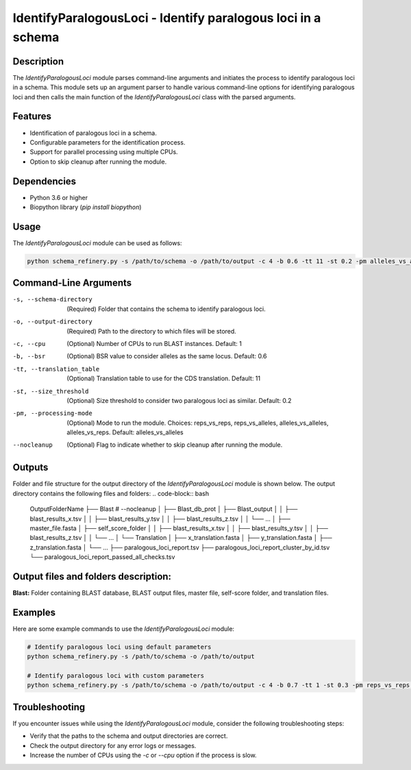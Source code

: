 IdentifyParalogousLoci - Identify paralogous loci in a schema
=============================================================

Description
-----------

The `IdentifyParalogousLoci` module parses command-line arguments and initiates the process to identify paralogous loci in a schema. This module sets up an argument parser to handle various command-line options for identifying paralogous loci and then calls the main function of the `IdentifyParalogousLoci` class with the parsed arguments.

Features
--------

- Identification of paralogous loci in a schema.
- Configurable parameters for the identification process.
- Support for parallel processing using multiple CPUs.
- Option to skip cleanup after running the module.

Dependencies
------------

- Python 3.6 or higher
- Biopython library (`pip install biopython`)

Usage
-----

The `IdentifyParalogousLoci` module can be used as follows:

.. code-block:: bash

    python schema_refinery.py -s /path/to/schema -o /path/to/output -c 4 -b 0.6 -tt 11 -st 0.2 -pm alleles_vs_alleles --nocleanup

Command-Line Arguments
----------------------

-s, --schema-directory
    (Required) Folder that contains the schema to identify paralogous loci.

-o, --output-directory
    (Required) Path to the directory to which files will be stored.

-c, --cpu
    (Optional) Number of CPUs to run BLAST instances.
    Default: 1

-b, --bsr
    (Optional) BSR value to consider alleles as the same locus.
    Default: 0.6

-tt, --translation_table
    (Optional) Translation table to use for the CDS translation.
    Default: 11

-st, --size_threshold
    (Optional) Size threshold to consider two paralogous loci as similar.
    Default: 0.2

-pm, --processing-mode
    (Optional) Mode to run the module.
    Choices: reps_vs_reps, reps_vs_alleles, alleles_vs_alleles, alleles_vs_reps.
    Default: alleles_vs_alleles

--nocleanup
    (Optional) Flag to indicate whether to skip cleanup after running the module.

Outputs
-------
Folder and file structure for the output directory of the `IdentifyParalogousLoci` module is shown below. The output directory contains the following files and folders:
.. code-block:: bash

    OutputFolderName
    ├── Blast # --nocleanup
    │   ├── Blast_db_prot
    │   ├── Blast_output
    │   │   ├── blast_results_x.tsv
    │   │   ├── blast_results_y.tsv
    │   │   ├── blast_results_z.tsv
    │   │   └── ...
    │   ├── master_file.fasta
    │   ├── self_score_folder
    │   │   ├── blast_results_x.tsv
    │   │   ├── blast_results_y.tsv
    │   │   ├── blast_results_z.tsv
    │   │   └── ...
    │   └── Translation
    │       ├── x_translation.fasta
    │       ├── y_translation.fasta
    │       ├── z_translation.fasta
    │       └── ...
    ├── paralogous_loci_report.tsv
    ├── paralogous_loci_report_cluster_by_id.tsv
    └── paralogous_loci_report_passed_all_checks.tsv

Output files and folders description:
-------------------------------------
**Blast:** Folder containing BLAST database, BLAST output files, master file, self-score folder, and translation files.


Examples
--------

Here are some example commands to use the `IdentifyParalogousLoci` module:

.. code-block:: bash

    # Identify paralogous loci using default parameters
    python schema_refinery.py -s /path/to/schema -o /path/to/output

    # Identify paralogous loci with custom parameters
    python schema_refinery.py -s /path/to/schema -o /path/to/output -c 4 -b 0.7 -tt 1 -st 0.3 -pm reps_vs_reps --nocleanup

Troubleshooting
---------------

If you encounter issues while using the `IdentifyParalogousLoci` module, consider the following troubleshooting steps:

- Verify that the paths to the schema and output directories are correct.
- Check the output directory for any error logs or messages.
- Increase the number of CPUs using the `-c` or `--cpu` option if the process is slow.